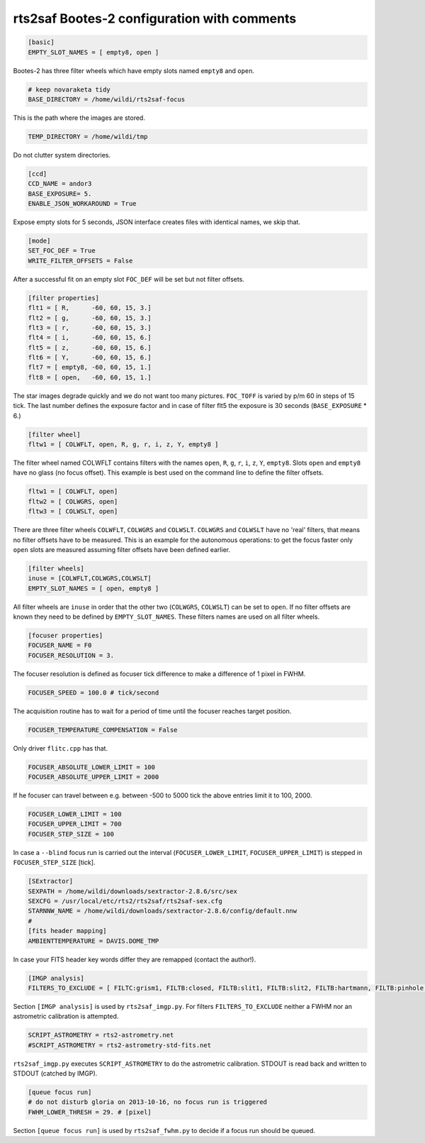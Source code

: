 
rts2saf Bootes-2 configuration with comments
============================================


.. code-block:: bash

 [basic]
 EMPTY_SLOT_NAMES = [ empty8, open ]

Bootes-2 has three filter wheels which have empty slots named ``empty8`` and ``open``.

.. code-block:: bash

 # keep novaraketa tidy
 BASE_DIRECTORY = /home/wildi/rts2saf-focus

This is the path where the images are stored.

.. code-block:: bash

 TEMP_DIRECTORY = /home/wildi/tmp

Do not clutter system directories.

.. code-block:: bash

 [ccd]
 CCD_NAME = andor3
 BASE_EXPOSURE= 5.
 ENABLE_JSON_WORKAROUND = True

Expose empty slots for 5 seconds, JSON interface creates files with identical names, we skip that.

.. code-block:: bash

 [mode] 
 SET_FOC_DEF = True
 WRITE_FILTER_OFFSETS = False

After a successful fit on an empty slot ``FOC_DEF`` will be set but not filter offsets.

.. code-block:: bash

 [filter properties]
 flt1 = [ R,      -60, 60, 15, 3.]
 flt2 = [ g,      -60, 60, 15, 3.]
 flt3 = [ r,      -60, 60, 15, 3.]
 flt4 = [ i,      -60, 60, 15, 6.]
 flt5 = [ z,      -60, 60, 15, 6.]
 flt6 = [ Y,      -60, 60, 15, 6.]
 flt7 = [ empty8, -60, 60, 15, 1.]
 flt8 = [ open,   -60, 60, 15, 1.]

The star images degrade quickly and we do not want too many pictures. ``FOC_TOFF`` is varied by p/m 60
in steps of 15 tick. The last number defines the exposure factor and in case of filter flt5 the
exposure is 30 seconds (``BASE_EXPOSURE`` * 6.)

.. code-block:: bash

 [filter wheel]
 fltw1 = [ COLWFLT, open, R, g, r, i, z, Y, empty8 ]
 

The filter wheel named COLWFLT contains filters with the names ``open``, ``R``, ``g``, ``r``, ``i``, ``z``, ``Y``, ``empty8``. Slots ``open`` and ``empty8`` have no glass (no focus offset). This example is best used on the command line to define the filter offsets.

.. code-block:: bash

 fltw1 = [ COLWFLT, open]
 fltw2 = [ COLWGRS, open]
 fltw3 = [ COLWSLT, open]

There are three filter wheels ``COLWFLT``, ``COLWGRS`` and ``COLWSLT``. ``COLWGRS`` and ``COLWSLT`` have no 'real' filters, that means no filter offsets have to be measured. This is an example for the autonomous operations: to get the focus faster only ``open`` slots are measured assuming filter offsets have been defined earlier. 

.. code-block:: bash

 [filter wheels]
 inuse = [COLWFLT,COLWGRS,COLWSLT]
 EMPTY_SLOT_NAMES = [ open, empty8 ]

All filter wheels are ``inuse`` in order that the other two (``COLWGRS``, ``COLWSLT``) can be set to ``open``. If no filter offsets are known they need to be defined by ``EMPTY_SLOT_NAMES``. These filters  names are used on all filter wheels.

.. code-block:: bash

 [focuser properties]
 FOCUSER_NAME = F0
 FOCUSER_RESOLUTION = 3.

The focuser resolution is defined as focuser tick difference to make a difference of 1 pixel in FWHM.

.. code-block:: bash

 FOCUSER_SPEED = 100.0 # tick/second

The acquisition routine has to wait for a period of time until the focuser reaches target position.  

.. code-block:: bash

 FOCUSER_TEMPERATURE_COMPENSATION = False

Only driver ``flitc.cpp`` has that.

.. code-block:: bash

 FOCUSER_ABSOLUTE_LOWER_LIMIT = 100
 FOCUSER_ABSOLUTE_UPPER_LIMIT = 2000

If he focuser can travel between e.g. between -500 to 5000 tick the above entries limit it to 100, 2000.

.. code-block:: bash

 FOCUSER_LOWER_LIMIT = 100
 FOCUSER_UPPER_LIMIT = 700
 FOCUSER_STEP_SIZE = 100

In case a ``--blind`` focus run is carried out the interval (``FOCUSER_LOWER_LIMIT``, ``FOCUSER_UPPER_LIMIT``) is stepped in ``FOCUSER_STEP_SIZE`` [tick].  

.. code-block:: bash

 [SExtractor]
 SEXPATH = /home/wildi/downloads/sextractor-2.8.6/src/sex
 SEXCFG = /usr/local/etc/rts2/rts2saf/rts2saf-sex.cfg
 STARNNW_NAME = /home/wildi/downloads/sextractor-2.8.6/config/default.nnw
 #
 [fits header mapping]
 AMBIENTTEMPERATURE = DAVIS.DOME_TMP

In case your FITS header key words differ they are remapped (contact the author!).

.. code-block:: bash

 [IMGP analysis]
 FILTERS_TO_EXCLUDE = [ FILTC:grism1, FILTB:closed, FILTB:slit1, FILTB:slit2, FILTB:hartmann, FILTB:pinhole ]

Section ``[IMGP analysis]`` is used by ``rts2saf_imgp.py``. For filters ``FILTERS_TO_EXCLUDE`` neither a
FWHM nor an astrometric calibration is attempted.

.. code-block:: bash

 SCRIPT_ASTROMETRY = rts2-astrometry.net
 #SCRIPT_ASTROMETRY = rts2-astrometry-std-fits.net

``rts2saf_imgp.py`` executes ``SCRIPT_ASTROMETRY`` to do the astrometric calibration. STDOUT is read back and written to STDOUT (catched by IMGP).

.. code-block:: bash

 [queue focus run]
 # do not disturb gloria on 2013-10-16, no focus run is triggered
 FWHM_LOWER_THRESH = 29. # [pixel]

Section ``[queue focus run]`` is used by ``rts2saf_fwhm.py`` to decide if a focus run should be 
queued.
